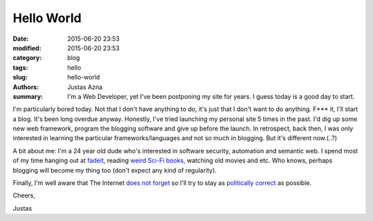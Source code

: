 Hello World
###########

:date: 2015-06-20 23:53
:modified: 2015-06-20 23:53
:category: blog
:tags: hello
:slug: hello-world
:authors: Justas Azna
:summary: I'm a Web Developer, yet I've been postponing my site for years. I guess today is a good day to start.


I'm particularly bored today. Not that I don't have anything to do, it's just that I don't want to do anything. F*** it, I'll start a blog. It's been long overdue anyway. Honestly, I've tried launching my personal site 5 times in the past. I'd dig up some new web framework, program the blogging software and give up before the launch. In retrospect, back then, I was only interested in learning the particular frameworks/languages and not so much in blogging. But it's different now.(..?)

A bit about me: I'm a 24 year old dude who's interested in software security, automation and semantic web. I spend most of my time hanging out at `fadeit <http://fadeit.dk/en>`_, reading `weird Sci-Fi books <https://www.goodreads.com/book/show/68497.The_Scar>`_, watching old movies and etc. Who knows, perhaps blogging will become my thing too (don't expect any kind of regularity). 

Finally, I'm well aware that The Internet `does not forget <https://archive.org/>`_ so I'll try to stay as `politically correct <https://en.wikipedia.org/wiki/PCU_%28film%29>`_ as possible.

Cheers,

Justas
